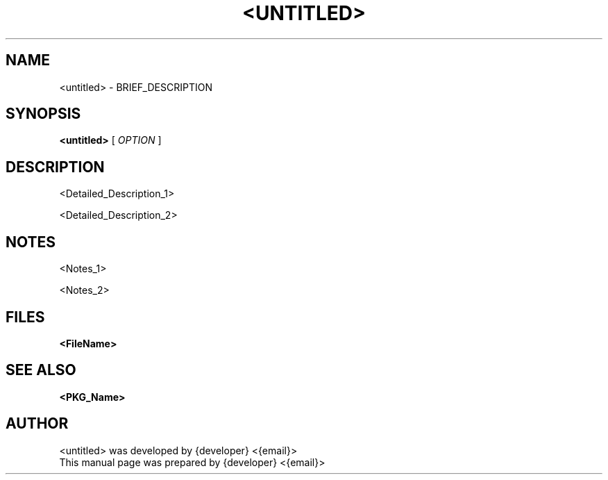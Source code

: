 .TH <UNTITLED> 5 "{command:date +'%B %d, %Y'}" "Version: VERSION" "CENTER_HEADER"


.SH NAME
<untitled> \- BRIEF_DESCRIPTION


.SH SYNOPSIS
.B \fB<untitled>\fR [\fI OPTION \fR]


.SH DESCRIPTION
<Detailed_Description_1>
.sp
<Detailed_Description_2>


.SH NOTES

<Notes_1>
.sp
<Notes_2>


.SH FILES
.BR <FileName>


.SH SEE ALSO
.BR <PKG_Name>


.SH AUTHOR
<untitled> was developed by {developer} <{email}>
.br
This manual page was prepared by {developer} <{email}>
